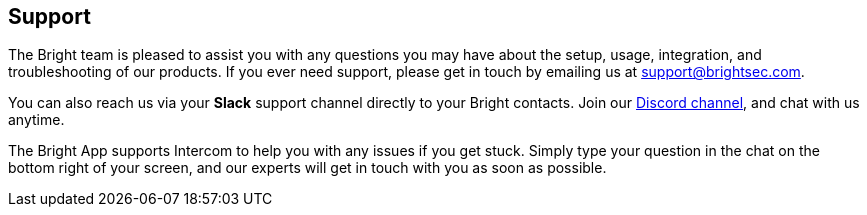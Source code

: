 == Support

The Bright team is pleased to assist you with any questions you may have about the setup, usage, integration, and troubleshooting of our
products. If you ever need support, please get in touch by emailing us
at support@brightsec.com.

You can also reach us via your *Slack* support channel directly to your
Bright contacts. Join our https://cmnbp04.na1.hubspotlinks.com/Btc/W1+113/cMnBp04/VVpmWg3C6Ft7W6qmJKp6mcW4FW8_npSB4DtSmXN2jjSxk3q905V1-WJV7CgLN-W6G6Zb21vL4dSW52pMws4_v10bVqz4CH6wnL-5W6K7Yst8FPtdxW2fCWJP2F3LJQW3TsF_C1TCytsW3bLtV12gc722W2dWwlL5nSP_ZW8vdHvH9dM7P-M3LNg6YV4CPN879WmM15R7lW4Vqcz_76RsjKN7VpcL08xMfXW1FWS3v7DGLkYW6n_dhw93YFJ8W1Wr6FD2rpH1cW4l4Fxz5k1vQ_W6dXyKx5H89QnW4NtqpT5VxN0GVdX6fn2-vdPRW1q-YlT3wfCVNN31WkC9CczFTN6qvfY13XkSZW2J2xn63xZ5W0388n1[Discord channel], and chat with us anytime.

The Bright App supports Intercom to help you with any issues if you get stuck. Simply type your question in the chat on the bottom right of your screen, and our experts will get in touch with you as soon as possible.